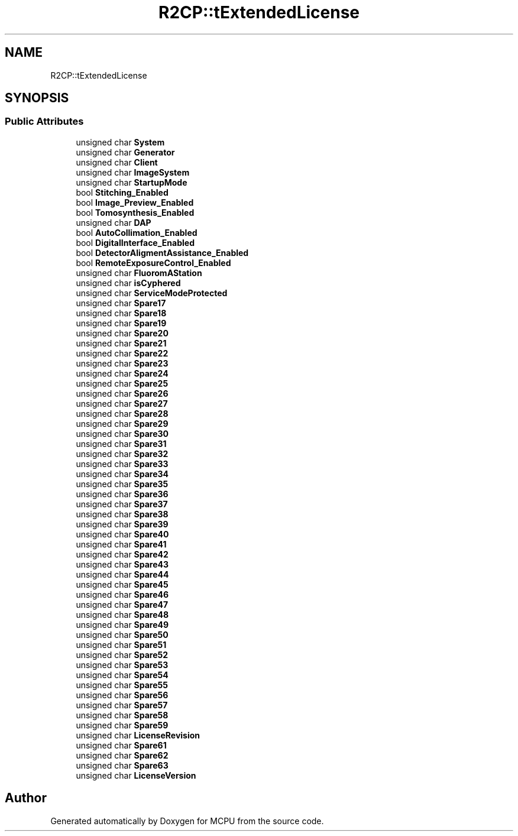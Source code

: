 .TH "R2CP::tExtendedLicense" 3 "Mon Sep 30 2024" "MCPU" \" -*- nroff -*-
.ad l
.nh
.SH NAME
R2CP::tExtendedLicense
.SH SYNOPSIS
.br
.PP
.SS "Public Attributes"

.in +1c
.ti -1c
.RI "unsigned char \fBSystem\fP"
.br
.ti -1c
.RI "unsigned char \fBGenerator\fP"
.br
.ti -1c
.RI "unsigned char \fBClient\fP"
.br
.ti -1c
.RI "unsigned char \fBImageSystem\fP"
.br
.ti -1c
.RI "unsigned char \fBStartupMode\fP"
.br
.ti -1c
.RI "bool \fBStitching_Enabled\fP"
.br
.ti -1c
.RI "bool \fBImage_Preview_Enabled\fP"
.br
.ti -1c
.RI "bool \fBTomosynthesis_Enabled\fP"
.br
.ti -1c
.RI "unsigned char \fBDAP\fP"
.br
.ti -1c
.RI "bool \fBAutoCollimation_Enabled\fP"
.br
.ti -1c
.RI "bool \fBDigitalInterface_Enabled\fP"
.br
.ti -1c
.RI "bool \fBDetectorAligmentAssistance_Enabled\fP"
.br
.ti -1c
.RI "bool \fBRemoteExposureControl_Enabled\fP"
.br
.ti -1c
.RI "unsigned char \fBFluoromAStation\fP"
.br
.ti -1c
.RI "unsigned char \fBisCyphered\fP"
.br
.ti -1c
.RI "unsigned char \fBServiceModeProtected\fP"
.br
.ti -1c
.RI "unsigned char \fBSpare17\fP"
.br
.ti -1c
.RI "unsigned char \fBSpare18\fP"
.br
.ti -1c
.RI "unsigned char \fBSpare19\fP"
.br
.ti -1c
.RI "unsigned char \fBSpare20\fP"
.br
.ti -1c
.RI "unsigned char \fBSpare21\fP"
.br
.ti -1c
.RI "unsigned char \fBSpare22\fP"
.br
.ti -1c
.RI "unsigned char \fBSpare23\fP"
.br
.ti -1c
.RI "unsigned char \fBSpare24\fP"
.br
.ti -1c
.RI "unsigned char \fBSpare25\fP"
.br
.ti -1c
.RI "unsigned char \fBSpare26\fP"
.br
.ti -1c
.RI "unsigned char \fBSpare27\fP"
.br
.ti -1c
.RI "unsigned char \fBSpare28\fP"
.br
.ti -1c
.RI "unsigned char \fBSpare29\fP"
.br
.ti -1c
.RI "unsigned char \fBSpare30\fP"
.br
.ti -1c
.RI "unsigned char \fBSpare31\fP"
.br
.ti -1c
.RI "unsigned char \fBSpare32\fP"
.br
.ti -1c
.RI "unsigned char \fBSpare33\fP"
.br
.ti -1c
.RI "unsigned char \fBSpare34\fP"
.br
.ti -1c
.RI "unsigned char \fBSpare35\fP"
.br
.ti -1c
.RI "unsigned char \fBSpare36\fP"
.br
.ti -1c
.RI "unsigned char \fBSpare37\fP"
.br
.ti -1c
.RI "unsigned char \fBSpare38\fP"
.br
.ti -1c
.RI "unsigned char \fBSpare39\fP"
.br
.ti -1c
.RI "unsigned char \fBSpare40\fP"
.br
.ti -1c
.RI "unsigned char \fBSpare41\fP"
.br
.ti -1c
.RI "unsigned char \fBSpare42\fP"
.br
.ti -1c
.RI "unsigned char \fBSpare43\fP"
.br
.ti -1c
.RI "unsigned char \fBSpare44\fP"
.br
.ti -1c
.RI "unsigned char \fBSpare45\fP"
.br
.ti -1c
.RI "unsigned char \fBSpare46\fP"
.br
.ti -1c
.RI "unsigned char \fBSpare47\fP"
.br
.ti -1c
.RI "unsigned char \fBSpare48\fP"
.br
.ti -1c
.RI "unsigned char \fBSpare49\fP"
.br
.ti -1c
.RI "unsigned char \fBSpare50\fP"
.br
.ti -1c
.RI "unsigned char \fBSpare51\fP"
.br
.ti -1c
.RI "unsigned char \fBSpare52\fP"
.br
.ti -1c
.RI "unsigned char \fBSpare53\fP"
.br
.ti -1c
.RI "unsigned char \fBSpare54\fP"
.br
.ti -1c
.RI "unsigned char \fBSpare55\fP"
.br
.ti -1c
.RI "unsigned char \fBSpare56\fP"
.br
.ti -1c
.RI "unsigned char \fBSpare57\fP"
.br
.ti -1c
.RI "unsigned char \fBSpare58\fP"
.br
.ti -1c
.RI "unsigned char \fBSpare59\fP"
.br
.ti -1c
.RI "unsigned char \fBLicenseRevision\fP"
.br
.ti -1c
.RI "unsigned char \fBSpare61\fP"
.br
.ti -1c
.RI "unsigned char \fBSpare62\fP"
.br
.ti -1c
.RI "unsigned char \fBSpare63\fP"
.br
.ti -1c
.RI "unsigned char \fBLicenseVersion\fP"
.br
.in -1c

.SH "Author"
.PP 
Generated automatically by Doxygen for MCPU from the source code\&.
